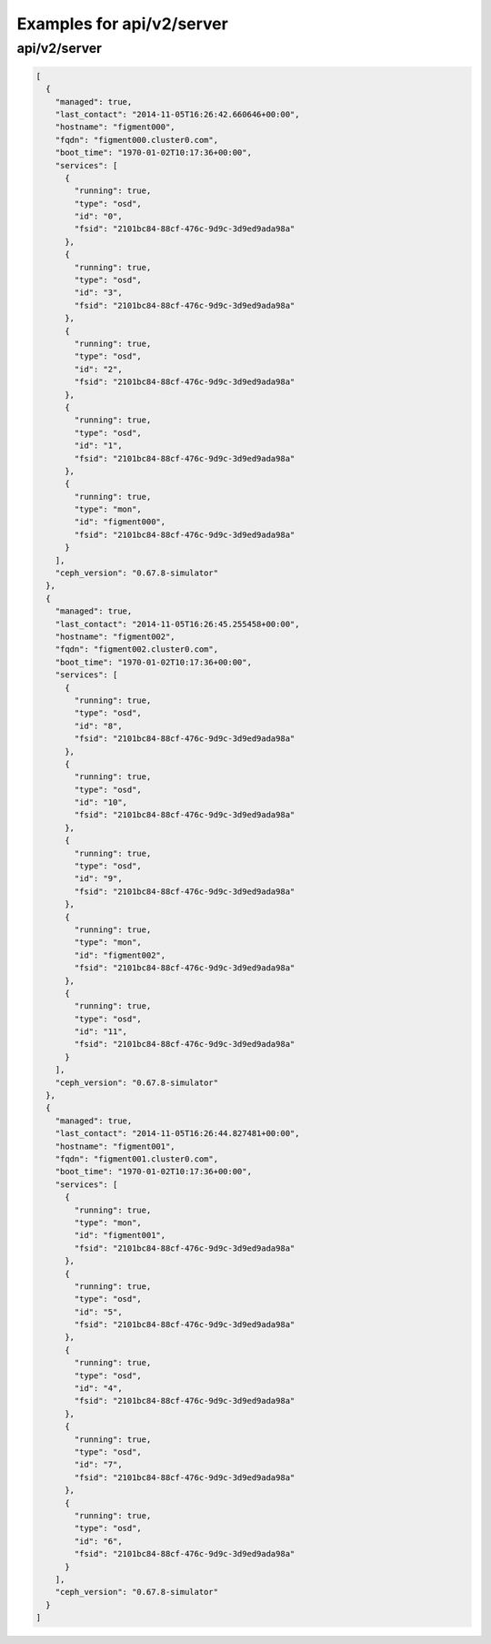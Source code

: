 Examples for api/v2/server
==========================

api/v2/server
-------------

.. code-block:: json

   [
     {
       "managed": true, 
       "last_contact": "2014-11-05T16:26:42.660646+00:00", 
       "hostname": "figment000", 
       "fqdn": "figment000.cluster0.com", 
       "boot_time": "1970-01-02T10:17:36+00:00", 
       "services": [
         {
           "running": true, 
           "type": "osd", 
           "id": "0", 
           "fsid": "2101bc84-88cf-476c-9d9c-3d9ed9ada98a"
         }, 
         {
           "running": true, 
           "type": "osd", 
           "id": "3", 
           "fsid": "2101bc84-88cf-476c-9d9c-3d9ed9ada98a"
         }, 
         {
           "running": true, 
           "type": "osd", 
           "id": "2", 
           "fsid": "2101bc84-88cf-476c-9d9c-3d9ed9ada98a"
         }, 
         {
           "running": true, 
           "type": "osd", 
           "id": "1", 
           "fsid": "2101bc84-88cf-476c-9d9c-3d9ed9ada98a"
         }, 
         {
           "running": true, 
           "type": "mon", 
           "id": "figment000", 
           "fsid": "2101bc84-88cf-476c-9d9c-3d9ed9ada98a"
         }
       ], 
       "ceph_version": "0.67.8-simulator"
     }, 
     {
       "managed": true, 
       "last_contact": "2014-11-05T16:26:45.255458+00:00", 
       "hostname": "figment002", 
       "fqdn": "figment002.cluster0.com", 
       "boot_time": "1970-01-02T10:17:36+00:00", 
       "services": [
         {
           "running": true, 
           "type": "osd", 
           "id": "8", 
           "fsid": "2101bc84-88cf-476c-9d9c-3d9ed9ada98a"
         }, 
         {
           "running": true, 
           "type": "osd", 
           "id": "10", 
           "fsid": "2101bc84-88cf-476c-9d9c-3d9ed9ada98a"
         }, 
         {
           "running": true, 
           "type": "osd", 
           "id": "9", 
           "fsid": "2101bc84-88cf-476c-9d9c-3d9ed9ada98a"
         }, 
         {
           "running": true, 
           "type": "mon", 
           "id": "figment002", 
           "fsid": "2101bc84-88cf-476c-9d9c-3d9ed9ada98a"
         }, 
         {
           "running": true, 
           "type": "osd", 
           "id": "11", 
           "fsid": "2101bc84-88cf-476c-9d9c-3d9ed9ada98a"
         }
       ], 
       "ceph_version": "0.67.8-simulator"
     }, 
     {
       "managed": true, 
       "last_contact": "2014-11-05T16:26:44.827481+00:00", 
       "hostname": "figment001", 
       "fqdn": "figment001.cluster0.com", 
       "boot_time": "1970-01-02T10:17:36+00:00", 
       "services": [
         {
           "running": true, 
           "type": "mon", 
           "id": "figment001", 
           "fsid": "2101bc84-88cf-476c-9d9c-3d9ed9ada98a"
         }, 
         {
           "running": true, 
           "type": "osd", 
           "id": "5", 
           "fsid": "2101bc84-88cf-476c-9d9c-3d9ed9ada98a"
         }, 
         {
           "running": true, 
           "type": "osd", 
           "id": "4", 
           "fsid": "2101bc84-88cf-476c-9d9c-3d9ed9ada98a"
         }, 
         {
           "running": true, 
           "type": "osd", 
           "id": "7", 
           "fsid": "2101bc84-88cf-476c-9d9c-3d9ed9ada98a"
         }, 
         {
           "running": true, 
           "type": "osd", 
           "id": "6", 
           "fsid": "2101bc84-88cf-476c-9d9c-3d9ed9ada98a"
         }
       ], 
       "ceph_version": "0.67.8-simulator"
     }
   ]

